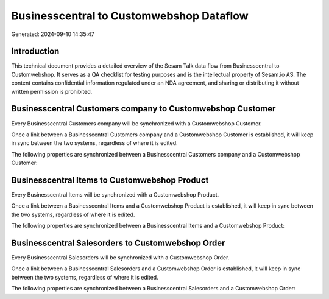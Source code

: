 =========================================
Businesscentral to Customwebshop Dataflow
=========================================

Generated: 2024-09-10 14:35:47

Introduction
------------

This technical document provides a detailed overview of the Sesam Talk data flow from Businesscentral to Customwebshop. It serves as a QA checklist for testing purposes and is the intellectual property of Sesam.io AS. The content contains confidential information regulated under an NDA agreement, and sharing or distributing it without written permission is prohibited.

Businesscentral Customers company to Customwebshop Customer
-----------------------------------------------------------
Every Businesscentral Customers company will be synchronized with a Customwebshop Customer.

Once a link between a Businesscentral Customers company and a Customwebshop Customer is established, it will keep in sync between the two systems, regardless of where it is edited.

The following properties are synchronized between a Businesscentral Customers company and a Customwebshop Customer:

.. list-table::
   :header-rows: 1

   * - Businesscentral Customers company Property
     - Customwebshop Customer Property
     - Customwebshop Data Type


Businesscentral Items to Customwebshop Product
----------------------------------------------
Every Businesscentral Items will be synchronized with a Customwebshop Product.

Once a link between a Businesscentral Items and a Customwebshop Product is established, it will keep in sync between the two systems, regardless of where it is edited.

The following properties are synchronized between a Businesscentral Items and a Customwebshop Product:

.. list-table::
   :header-rows: 1

   * - Businesscentral Items Property
     - Customwebshop Product Property
     - Customwebshop Data Type


Businesscentral Salesorders to Customwebshop Order
--------------------------------------------------
Every Businesscentral Salesorders will be synchronized with a Customwebshop Order.

Once a link between a Businesscentral Salesorders and a Customwebshop Order is established, it will keep in sync between the two systems, regardless of where it is edited.

The following properties are synchronized between a Businesscentral Salesorders and a Customwebshop Order:

.. list-table::
   :header-rows: 1

   * - Businesscentral Salesorders Property
     - Customwebshop Order Property
     - Customwebshop Data Type

